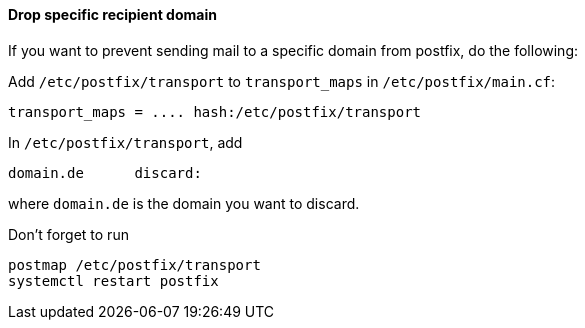 ==== Drop specific recipient domain

If you want to prevent sending mail to a specific domain
from postfix, do the following:

Add `/etc/postfix/transport` to `transport_maps` in `/etc/postfix/main.cf`:


----
transport_maps = .... hash:/etc/postfix/transport
----


In `/etc/postfix/transport`, add

----
domain.de      discard:
----

where `domain.de` is the domain you want to discard.

Don't forget to run

----
postmap /etc/postfix/transport
systemctl restart postfix
----
